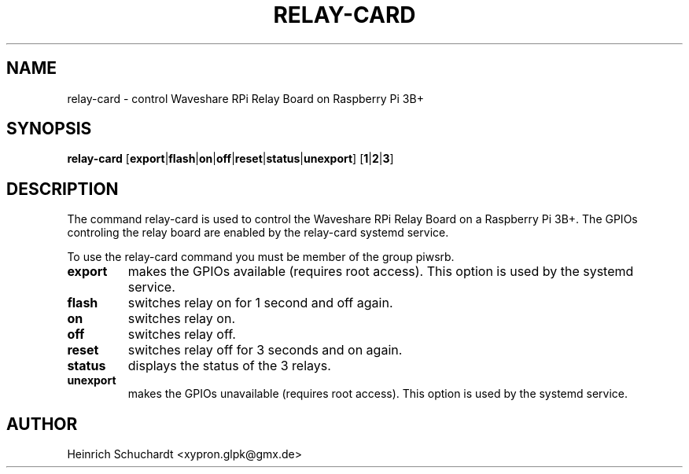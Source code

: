 .TH RELAY-CARD 1 "August 30th, 2019" "version 0.1" "Control Waveshare Relay Board on Raspberry Pi 3B+"
.SH NAME
relay-card \- control Waveshare RPi Relay Board on Raspberry Pi 3B+
.SH SYNOPSIS
.B relay-card
.RB [ export | flash | on | off | reset | status | unexport ]
.RB [ 1 | 2 | 3 ]
.SH DESCRIPTION
The command relay-card is used to control the
Waveshare RPi Relay Board
on a Raspberry Pi 3B+.
The GPIOs controling the relay board are enabled by the relay-card systemd
service.
.PP
To use the relay-card command you must be member of the group piwsrb.
.TP
.B export
makes the GPIOs available (requires root access).
This option is used by the systemd service.
.TP
.B flash
switches relay on for 1 second and off again.
.TP
.B on
switches relay on.
.TP
.B off
switches relay off.
.TP
.B reset
switches relay off for 3 seconds and on again.
.TP
.B status
displays the status of the 3 relays.
.TP
.B unexport
makes the GPIOs unavailable (requires root access).
This option is used by the systemd service.
.SH AUTHOR
Heinrich Schuchardt <xypron.glpk@gmx.de>
